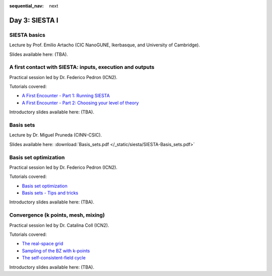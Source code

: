 :sequential_nav: next

..  _day3-siesta1:

Day 3: SIESTA I
===============

SIESTA basics
-------------

Lecture by Prof. Emilio Artacho (CIC NanoGUNE, Ikerbasque, and University of Cambridge).

Slides available here: (TBA).


A first contact with SIESTA: inputs, execution and outputs
-----------------------------------------------------------

Practical session led by Dr. Federico Pedron (ICN2).

Tutorials covered:

- `A First Encounter - Part 1: Running SIESTA <https://docs.siesta-project.org/projects/siesta/en/latest/tutorials/basic/first-encounter/index.html>`_
- `A First Encounter - Part 2: Choosing your level of theory <https://docs.siesta-project.org/projects/siesta/en/latest/tutorials/basic/first-encounter-theorylevel/index.html>`_

Introductory slides available here: (TBA).


Basis sets
----------

Lecture by Dr. Miguel Pruneda (CINN-CSIC).

Slides available here: :download:`Basis_sets.pdf </_static/siesta/SIESTA-Basis_sets.pdf>`


Basis set optimization
----------------------

Practical session led by Dr. Federico Pedron (ICN2).

Tutorials covered:

- `Basis set optimization <https://docs.siesta-project.org/projects/siesta/en/latest/tutorials/basic/basis-optimization/index.html>`_
- `Basis sets - Tips and tricks <https://docs.siesta-project.org/projects/siesta/en/latest/tutorials/basic/basis-sets/index.html>`_

Introductory slides available here: (TBA).


Convergence (k points, mesh, mixing)
------------------------------------

Practical session led by Dr. Catalina Coll (ICN2).

Tutorials covered:

- `The real-space grid <https://docs.siesta-project.org/projects/siesta/en/latest/tutorials/basic/grid-convergence/index.html>`_
- `Sampling of the BZ with k-points <https://docs.siesta-project.org/projects/siesta/en/latest/tutorials/basic/kpoint-convergence/index.html>`_
- `The self-consistent-field cycle <https://docs.siesta-project.org/projects/siesta/en/latest/tutorials/basic/scf-convergence/index.html>`_

Introductory slides available here: (TBA).
